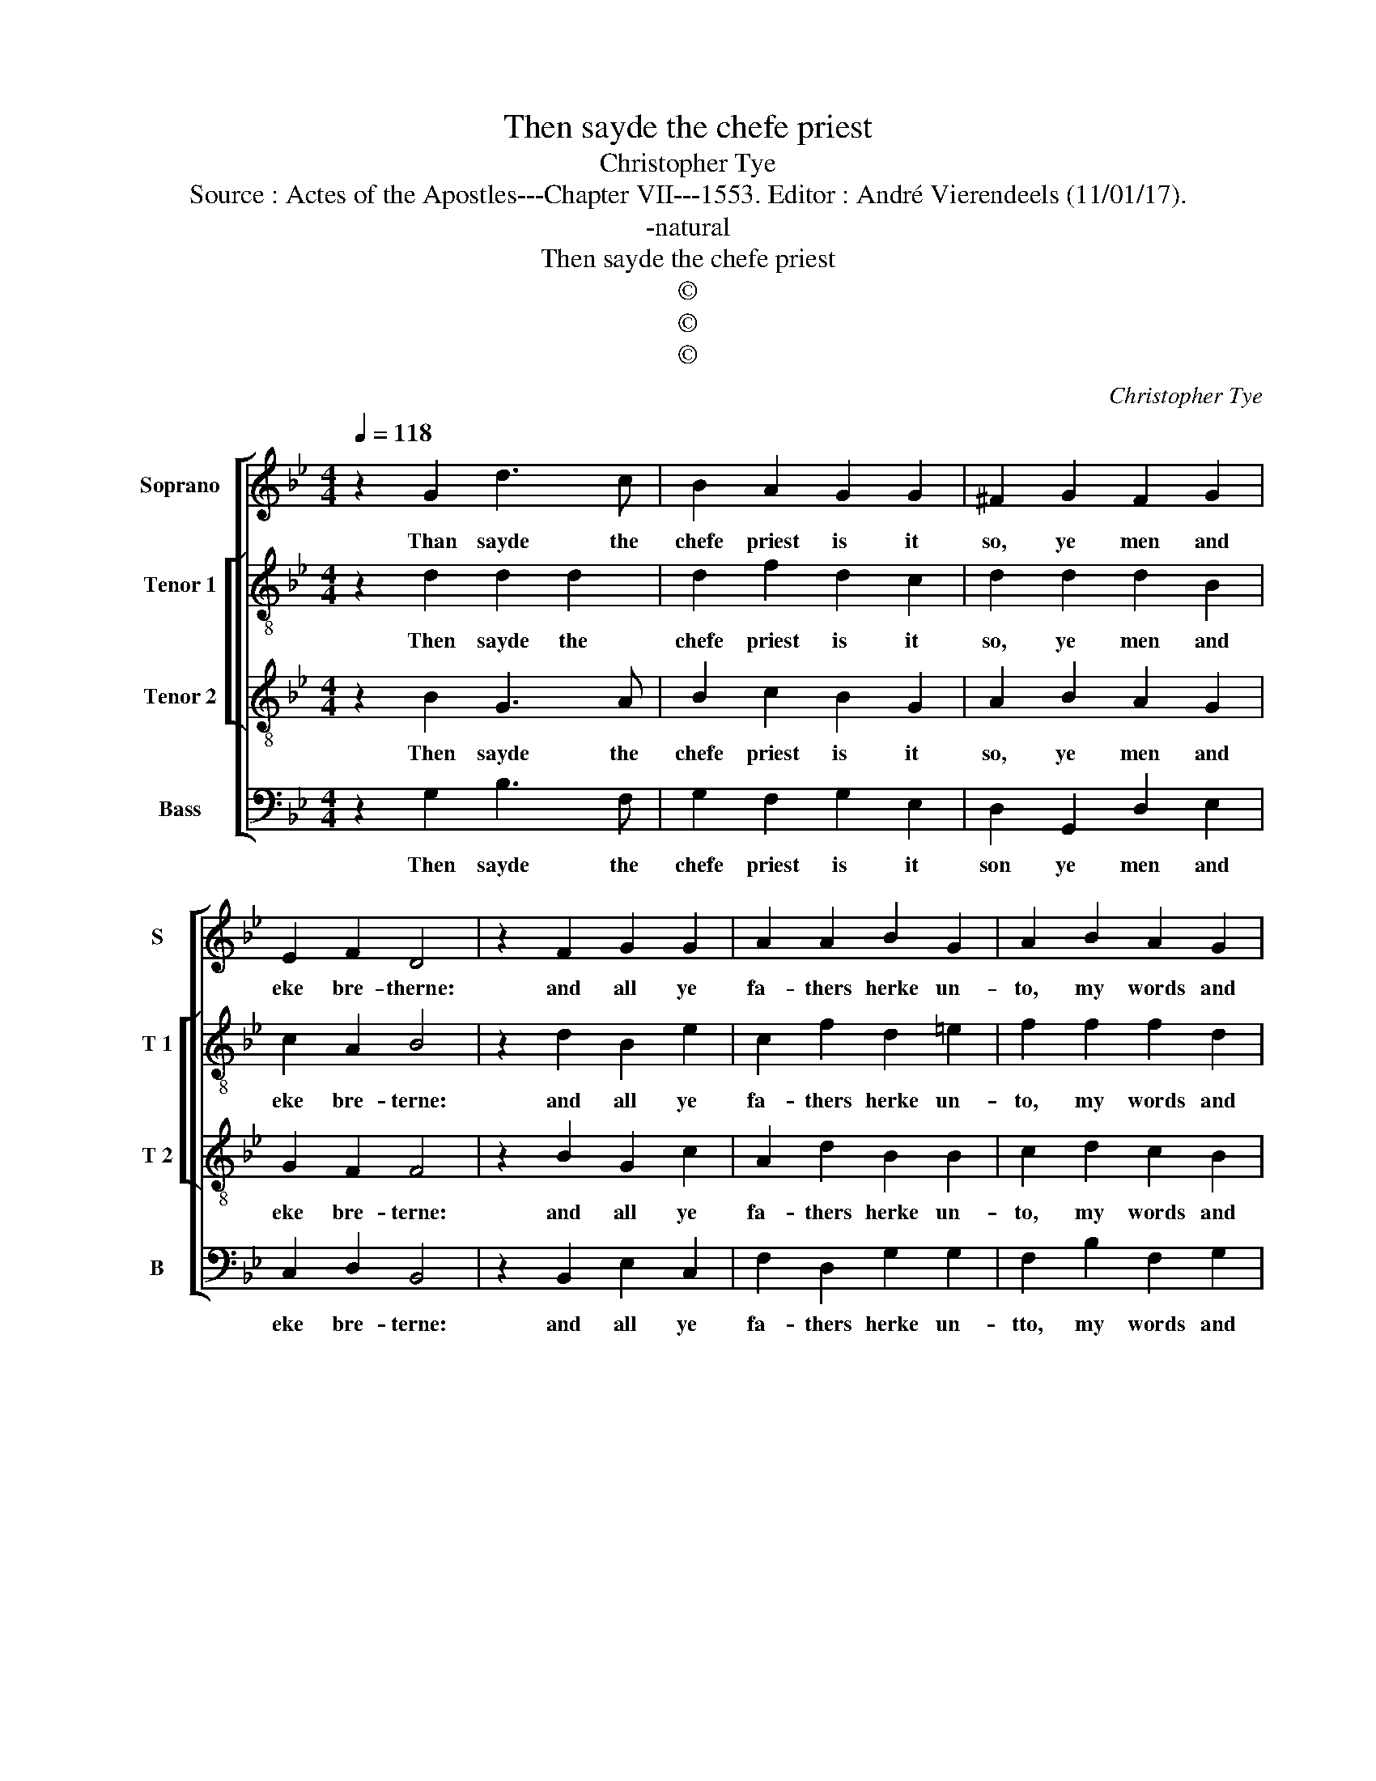 X:1
T:Then sayde the chefe priest
T:Christopher Tye
T:Source : Actes of the Apostles---Chapter VII---1553. Editor : André Vierendeels (11/01/17).
T:-natural
T:Then sayde the chefe priest
T:©
T:©
T:©
C:Christopher Tye
Z:©
%%score [ 1 [ 2 3 ] 4 ]
L:1/8
Q:1/4=118
M:4/4
K:Bb
V:1 treble nm="Soprano" snm="S"
V:2 treble-8 nm="Tenor 1" snm="T 1"
V:3 treble-8 nm="Tenor 2" snm="T 2"
V:4 bass nm="Bass" snm="B"
V:1
 z2 G2 d3 c | B2 A2 G2 G2 | ^F2 G2 F2 G2 | E2 F2 D4 | z2 F2 G2 G2 | A2 A2 B2 G2 | A2 B2 A2 G2 | %7
w: Than sayde the|chefe priest is it|so, ye men and|eke bre- therne:|and all ye|fa- thers herke un-|to, my words and|
 G2 ^F2 G4 | z2 G2 G3 G | F2 F2 E3 E | D2 z2 d2 d2- | dc B2 A2 A2 | z2 A2 AF B2 | G2 c3 A d2- | %14
w: then dis- cerne,|there dyd ap-|peare to A- bra-|ham, the God|_ of great glo- rye,|be- fore that he|dwelt in Lar- ran,|
 dc B2 A2 G2 | ^F2 G3 F/=E/ F2 | G8 |] %17
w: _ in _ Me- so-|po- ta- * * *|mye.|
V:2
 z2 d2 d2 d2 | d2 f2 d2 c2 | d2 d2 d2 B2 | c2 A2 B4 | z2 d2 B2 e2 | c2 f2 d2 =e2 | f2 f2 f2 d2 | %7
w: Then sayde the|chefe priest is it|so, ye men and|eke bre- terne:|and all ye|fa- thers herke un-|to, my words and|
 d3 c =B4 | z2 d2 d3 d | d2 d2 c3 c | =B4 z2 d2 | dfdg ^f4 | z4 d2 d2 | B2 e2 c2 f2 | d2 g2 c4 | %15
w: then dis- cerne,|there dyd ap-|peare to A- bra-|ham, the|God of great glo- rye,|be- fore|that he dwelt in|Lar- ran in|
 d2 e2 d3 c | =B8 |] %17
w: Me- so- po- ta-|mye.|
V:3
 z2 B2 G3 A | B2 c2 B2 G2 | A2 B2 A2 G2 | G2 F2 F4 | z2 B2 G2 c2 | A2 d2 B2 B2 | c2 d2 c2 B2 | %7
w: Then sayde the|chefe priest is it|so, ye men and|eke bre- terne:|and all ye|fa- thers herke un-|to, my words and|
 AG A2 G4 | z2 B2 B3 B | A2 B2 G3 G |"^b" G2 B2 G3 A | B2 c2 d2 A2 | A2 F2 B2 G2 | G4 A4 | %14
w: then dis- * cerne,|there dyd ap-|peare to A- bra-|ham, the God of|great glo- rye be-|fore that be dwelt|in Lar-|
 B4 z2 G2 | A2 c2 A2 A2 | G8 |] %17
w: ran, in|Me- so- po- ta-|mye.|
V:4
 z2 G,2 B,3 F, | G,2 F,2 G,2 E,2 | D,2 G,,2 D,2 E,2 | C,2 D,2 B,,4 | z2 B,,2 E,2 C,2 | %5
w: Then sayde the|chefe priest is it|son ye men and|eke bre- terne:|and all ye|
 F,2 D,2 G,2 G,2 | F,2 B,2 F,2 G,2 | D,2 D,2 G,,4 | z2 G,,2 G,,3 G,, | D,2 B,,2 C,3 C, | %10
w: fa- thers herke un-|tto, my words and|then dis- cerne,|there dyd ap-|peare to A- bra-|
 G,,2 G,2 B,3 F, | G,2 A,2 D,4 | z2 D,2 D,2 B,,2 | E,2 C,2 F,2 D,2 | G,4 z2 E,2 | D,2 C,2 D,2 D,2 | %16
w: ham, the God of|great glo- rye|be- fore that|he dwelt in Lar-|ran, in|Me- so- po- ta-|
 G,,8 |] %17
w: mye.|

